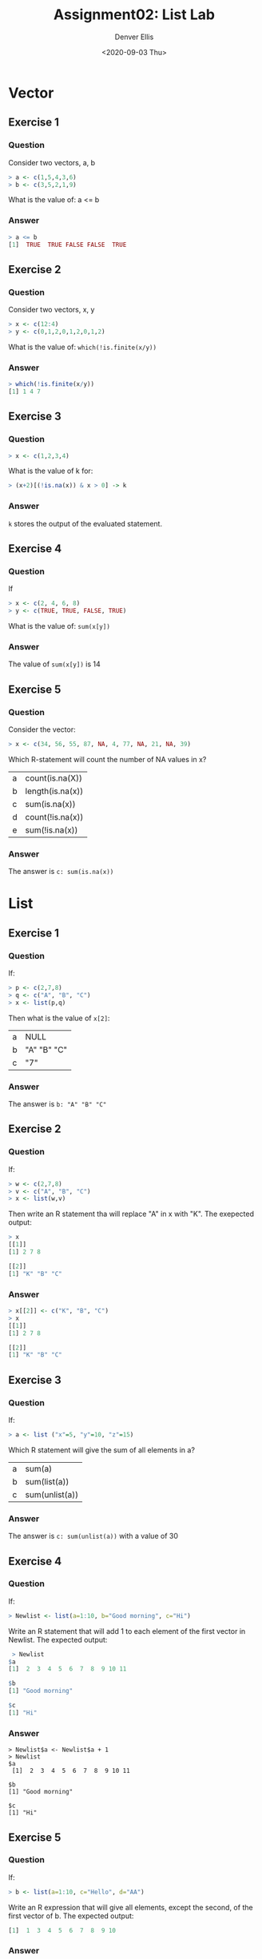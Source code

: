 #+TITLE: Assignment02: List Lab
#+AUTHOR: Denver Ellis
#+EMAIL: dsellis@ualr.edu
#+DATE: <2020-09-03 Thu>
#+CATEGORY: IFSC 4399: Intro To R

* Vector
** Exercise 1
*** Question
Consider two vectors, a, b

#+begin_src R
> a <- c(1,5,4,3,6)
> b <- c(3,5,2,1,9)
#+end_src

What is the value of: a <= b

*** Answer
#+begin_src R
> a <= b
[1]  TRUE  TRUE FALSE FALSE  TRUE
#+end_src

** Exercise 2
*** Question
Consider two vectors, x, y

#+begin_src R
> x <- c(12:4)
> y <- c(0,1,2,0,1,2,0,1,2)
#+end_src

What is the value of: ~which(!is.finite(x/y))~

*** Answer
#+begin_src R
> which(!is.finite(x/y))
[1] 1 4 7
#+end_src

** Exercise 3
*** Question
#+begin_src R
> x <- c(1,2,3,4)
#+end_src

What is the value of k for:
#+begin_src R
> (x+2)[(!is.na(x)) & x > 0] -> k
#+end_src

*** Answer
~k~ stores the output of the evaluated statement.

** Exercise 4
*** Question
If
#+begin_src R
> x <- c(2, 4, 6, 8)
> y <- c(TRUE, TRUE, FALSE, TRUE)
#+end_src

What is the value of: ~sum(x[y])~

*** Answer
The value of ~sum(x[y])~ is 14

** Exercise 5
*** Question
Consider the vector:

#+begin_src R
> x <- c(34, 56, 55, 87, NA, 4, 77, NA, 21, NA, 39)
#+end_src

Which R-statement will count the number of NA values in x?

| a | count(is.na(X))  |
| b | length(is.na(x)) |
| c | sum(is.na(x))    |
| d | count(!is.na(x)) |
| e | sum(!is.na(x))   |

*** Answer
The answer is ~c: sum(is.na(x))~

* List
** Exercise 1
*** Question
If:
#+begin_src R
> p <- c(2,7,8)
> q <- c("A", "B", "C")
> x <- list(p,q)
#+end_src

Then what is the value of ~x[2]~:
| a | NULL        |
| b | "A" "B" "C" |
| c | "7"         |

*** Answer
The answer is ~b: "A" "B" "C"~

** Exercise 2
*** Question
If:
#+begin_src R
> w <- c(2,7,8)
> v <- c("A", "B", "C")
> x <- list(w,v)
#+end_src

Then write an R statement tha will replace "A" in x with "K". The exepected output:
#+begin_src R
> x
[[1]]
[1] 2 7 8

[[2]]
[1] "K" "B" "C"
#+end_src

*** Answer
#+begin_src R
> x[[2]] <- c("K", "B", "C")
> x
[[1]]
[1] 2 7 8

[[2]]
[1] "K" "B" "C"
#+end_src

** Exercise 3
*** Question
If:
#+begin_src R
> a <- list ("x"=5, "y"=10, "z"=15)
#+end_src

Which R statement will give the sum of all elements in a?
| a | sum(a)         |
| b | sum(list(a))   |
| c | sum(unlist(a)) |

*** Answer
The answer is ~c: sum(unlist(a))~ with a value of 30

** Exercise 4
*** Question
If:
#+begin_src R
> Newlist <- list(a=1:10, b="Good morning", c="Hi")
#+end_src

Write an R statement that will add 1 to each element of the first vector in Newlist.  The expected output:
#+begin_src R
 > Newlist
$a
[1]  2  3  4  5  6  7  8  9 10 11

$b
[1] "Good morning"

$c
[1] "Hi"
#+end_src

*** Answer
#+begin_src
> Newlist$a <- Newlist$a + 1
> Newlist
$a
 [1]  2  3  4  5  6  7  8  9 10 11

$b
[1] "Good morning"

$c
[1] "Hi"
#+end_src

** Exercise 5
*** Question
If:
#+begin_src R
> b <- list(a=1:10, c="Hello", d="AA")
#+end_src

Write an R expression that will give all elements, except the second, of the first vector of b.  The expected output:
#+begin_src R
[1]  1  3  4  5  6  7  8  9 10
#+end_src

*** Answer
#+begin_src R
> which(b$a != b$a[2])
[1]  1  3  4  5  6  7  8  9 10
#+end_src

** Exercise 6
*** Question
Let
#+begin_src R
> x <- list(a=5:10, c="Hello", d="AA")
#+end_src

Write an R statement to add a new item z = “NewItem” to the list x.  The expected output:
#+begin_src R
> x
$a
[1]  5  6  7  8  9 10

$c
[1] "Hello"

$d
[1] "AA"

$z
[1] "New Item"
#+end_src

*** Answer
#+begin_src R
> x$z <- "NewItem"
> x
$a
[1]  5  6  7  8  9 10

$c
[1] "Hello"

$d
[1] "AA"

$z
[1] "NewItem"
#+end_src

** Exercise 7
*** Question
Consider
#+begin_src R
> y <- list("a", "b", "c")
#+end_src

Write an R statement that will assign new names ”one”, ”two” and ”three” to the elements of y.  The expected output:
#+begin_src R
> y
$one
[1] "a"

$two
[1] "b"

$three
[1] "c"
#+end_src

*** Answer
#+begin_src R
> names(y) <- c("one", "two", "three")
> y
$one
[1] "a"

$two
[1] "b"

$three
[1] "c"
#+end_src

** Exercise 8
*** Question
If
#+begin_src R
> x <- list(y=1:10, t="Hello", f="TT", r=5:20)
#+end_src

Write an R statement that will give the length of vector r of x.  The expected output:
#+begin_src R
[1] 16
#+end_src

*** Answer
#+begin_src R
> length(x$r)
[1] 16
#+end_src

** Exercise 9 (Bonus)
*** Question
Let
#+begin_src R
> string <- "Grand Opening"
#+end_src

Write an R statement to split this string into two and return the following output:
#+begin_src R
[[1]]
[1] "Grand"

[[2]]
[1] "Opening"
#+end_src

hint:  use strsplit() function
*** Answer
A very inefficient solution...
#+begin_src R
> list(sapply(strsplit(string, " "), "[", 1), sapply(strsplit(string, " "), "[", 2))
[[1]]
[1] "Grand"

[[2]]
[1] "Opening"
#+end_src

** Exercise 10 (Bonus)
*** Question
Let
#+begin_src R
> y <- list("a", "b", "c")
> q <- list("A", "B", "C", "a", "b", "c").
#+end_src

Write an R statement that will return all elements of q that are not in y, with the following result:
#+begin_src R
[[1]]
[1] "A"

[[2]]
[1] "B"

[[3]]
[1] "C"
#+end_src

hint:  use setdiff() function
*** Answer
#+begin_src R
> setdiff(q, y)
[[1]]
[1] "A"

[[2]]
[1] "B"

[[3]]
[1] "C"
#+end_src
